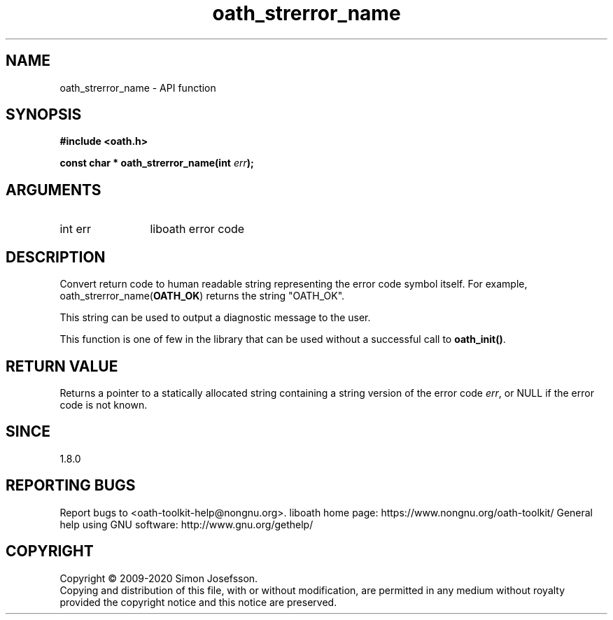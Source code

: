 .\" DO NOT MODIFY THIS FILE!  It was generated by gdoc.
.TH "oath_strerror_name" 3 "2.6.7" "liboath" "liboath"
.SH NAME
oath_strerror_name \- API function
.SH SYNOPSIS
.B #include <oath.h>
.sp
.BI "const char * oath_strerror_name(int " err ");"
.SH ARGUMENTS
.IP "int err" 12
liboath error code
.SH "DESCRIPTION"
Convert return code to human readable string representing the error
code symbol itself.  For example, oath_strerror_name(\fBOATH_OK\fP)
returns the string "OATH_OK".

This string can be used to output a diagnostic message to the user.

This function is one of few in the library that can be used without
a successful call to \fBoath_init()\fP.
.SH "RETURN VALUE"
Returns a pointer to a statically allocated string
containing a string version of the error code \fIerr\fP, or NULL if
the error code is not known.
.SH "SINCE"
1.8.0
.SH "REPORTING BUGS"
Report bugs to <oath-toolkit-help@nongnu.org>.
liboath home page: https://www.nongnu.org/oath-toolkit/
General help using GNU software: http://www.gnu.org/gethelp/
.SH COPYRIGHT
Copyright \(co 2009-2020 Simon Josefsson.
.br
Copying and distribution of this file, with or without modification,
are permitted in any medium without royalty provided the copyright
notice and this notice are preserved.
